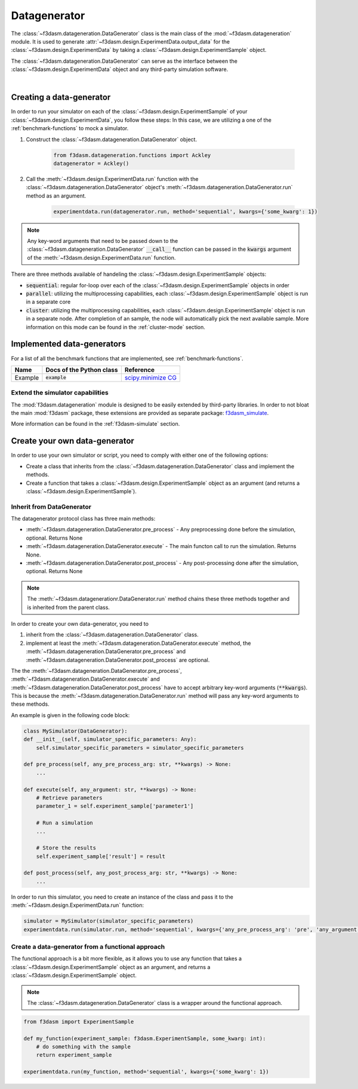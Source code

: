 Datagenerator
=============

The :class:`~f3dasm.datageneration.DataGenerator` class is the main class of the :mod:`~f3dasm.datageneration` module.
It is used to generate :attr:`~f3dasm.design.ExperimentData.output_data` for the :class:`~f3dasm.design.ExperimentData` by taking a :class:`~f3dasm.design.ExperimentSample` object.

The :class:`~f3dasm.datageneration.DataGenerator` can serve as the interface between the 
:class:`~f3dasm.design.ExperimentData` object and any third-party simulation software.

.. image:: ../../../img/f3dasm-datageneration.png
    :width: 70%
    :align: center
    :alt: DataGenerator

|

Creating a data-generator
-------------------------

In order to run your simulator on each of the :class:`~f3dasm.design.ExperimentSample` of your :class:`~f3dasm.design.ExperimentData`, you follow these steps:
In this case, we are utilizing a one of the :ref:`benchmark-functions` to mock a simulator.

1. Construct the :class:`~f3dasm.datageneration.DataGenerator` object.

    .. code-block:: python

        from f3dasm.datageneration.functions import Ackley
        datagenerator = Ackley()

2. Call the :meth:`~f3dasm.design.ExperimentData.run` function with the :class:`~f3dasm.datageneration.DataGenerator` object's :meth:`~f3dasm.datageneration.DataGenerator.run` method as an argument.

    .. code-block:: python

        experimentdata.run(datagenerator.run, method='sequential', kwargs={'some_kwarg': 1})

.. note::

    Any key-word arguments that need to be passed down to the :class:`~f3dasm.datageneration.DataGenerator` :code:`__call__` function can be passed in the :code:`kwargs` argument of the :meth:`~f3dasm.design.ExperimentData.run` function.


There are three methods available of handeling the :class:`~f3dasm.design.ExperimentSample` objects:

* :code:`sequential`: regular for-loop over each of the :class:`~f3dasm.design.ExperimentSample` objects in order
* :code:`parallel`: utilizing the multiprocessing capabilities, each :class:`~f3dasm.design.ExperimentSample` object is run in a separate core
* :code:`cluster`: utilizing the multiprocessing capabilities, each :class:`~f3dasm.design.ExperimentSample` object is run in a separate node. After completion of an sample, the node will automatically pick the next available sample. More information on this mode can be found in the :ref:`cluster-mode` section.


Implemented data-generators
---------------------------

For a list of all the benchmark functions that are implemented, see :ref:`benchmark-functions`.

======================== ========================================================================= ===============================================================================================
Name                      Docs of the Python class                                                 Reference
======================== ========================================================================= ===============================================================================================
Example                  :code:`example`                                                            `scipy.minimize CG <https://docs.scipy.org/doc/scipy/reference/optimize.minimize-cg.html>`_
======================== ========================================================================= ===============================================================================================


Extend the simulator capabilities
^^^^^^^^^^^^^^^^^^^^^^^^^^^^^^^^^

The :mod:`f3dasm.datageneration` module is designed to be easily extended by third-party libraries.
In order to not bloat the main :mod:`f3dasm` package, these extensions are provided as separate package: `f3dasm_simulate <https://github.com/bessagroup/f3dasm_simulate>`_.

More information can be found in the :ref:`f3dasm-simulate` section.

.. _data-generation-function:

Create your own data-generator
------------------------------

In order to use your own simulator or script, you need to comply with either one of the following options:

* Create a class that inherits from the :class:`~f3dasm.datageneration.DataGenerator` class and implement the methods.
* Create a function that takes a :class:`~f3dasm.design.ExperimentSample` object as an argument (and returns a :class:`~f3dasm.design.ExperimentSample`).


Inherit from DataGenerator
^^^^^^^^^^^^^^^^^^^^^^^^^^

The datagenerator protocol class has three main methods:

* :meth:`~f3dasm.datageneration.DataGenerator.pre_process` - Any preprocessing done before the simulation, optional. Returns None
* :meth:`~f3dasm.datageneration.DataGenerator.execute` - The main functon call to run the simulation. Returns None.
* :meth:`~f3dasm.datageneration.DataGenerator.post_process` - Any post-processing done after the simulation, optional. Returns None

.. note::

    The :meth:`~f3dasm.datagenerationr.DataGenerator.run` method chains these three methods together and is inherited from the parent class.


In order to create your own data-generator, you need to 

1. inherit from the :class:`~f3dasm.datageneration.DataGenerator` class.
2. implement at least the :meth:`~f3dasm.datageneration.DataGenerator.execute` method, the :meth:`~f3dasm.datageneration.DataGenerator.pre_process` and :meth:`~f3dasm.datageneration.DataGenerator.post_process` are optional.

The the :meth:`~f3dasm.datageneration.DataGenerator.pre_process`, :meth:`~f3dasm.datageneration.DataGenerator.execute` and :meth:`~f3dasm.datageneration.DataGenerator.post_process` have to accept arbitrary key-word arguments (:code:`**kwargs`). 
This is because the :meth:`~f3dasm.datageneration.DataGenerator.run` method will pass any key-word arguments to these methods.

An example is given in the following code block:

.. code-block:: python

    class MySimulator(DataGenerator):
    def __init__(self, simulator_specific_parameters: Any):
        self.simulator_specific_parameters = simulator_specific_parameters

    def pre_process(self, any_pre_process_arg: str, **kwargs) -> None:
        ...

    def execute(self, any_argument: str, **kwargs) -> None:
        # Retrieve parameters
        parameter_1 = self.experiment_sample['parameter1']

        # Run a simulation
        ...

        # Store the results
        self.experiment_sample['result'] = result

    def post_process(self, any_post_process_arg: str, **kwargs) -> None:
        ...

In order to run this simulator, you need to create an instance of the class and pass it to the :meth:`~f3dasm.design.ExperimentData.run` function:

.. code-block:: python

    simulator = MySimulator(simulator_specific_parameters)
    experimentdata.run(simulator.run, method='sequential', kwargs={'any_pre_process_arg': 'pre', 'any_argument': 'arg', 'any_post_process_arg': 'post'})

Create a data-generator from a functional approach
^^^^^^^^^^^^^^^^^^^^^^^^^^^^^^^^^^^^^^^^^^^^^^^^^^

The functional approach is a bit more flexible, as it allows you to use any function 
that takes a :class:`~f3dasm.design.ExperimentSample` object as an argument, and returns a :class:`~f3dasm.design.ExperimentSample` object.

.. note::

    The :class:`~f3dasm.datageneration.DataGenerator` class is a wrapper around the functional approach.


.. code-block:: python
    
    from f3dasm import ExperimentSample

    def my_function(experiment_sample: f3dasm.ExperimentSample, some_kwarg: int):
        # do something with the sample
        return experiment_sample

    experimentdata.run(my_function, method='sequential', kwargs={'some_kwarg': 1})